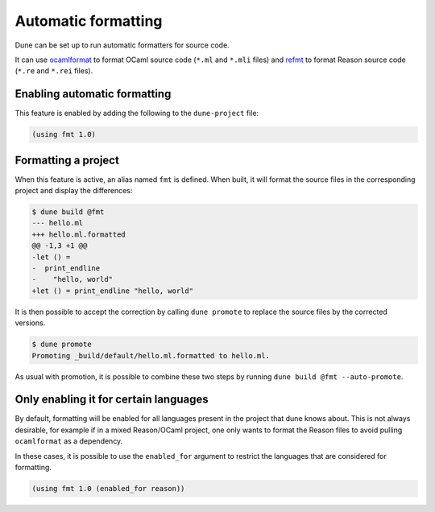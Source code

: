 .. _formatting-main:

********************
Automatic formatting
********************

Dune can be set up to run automatic formatters for source code.

It can use ocamlformat_ to format OCaml source code (``*.ml`` and ``*.mli``
files) and refmt_ to format Reason source code (``*.re`` and ``*.rei`` files).

.. _ocamlformat: https://github.com/ocaml-ppx/ocamlformat
.. _refmt: https://github.com/facebook/reason/tree/master/src/refmt

Enabling automatic formatting
=============================

This feature is enabled by adding the following to the ``dune-project`` file:

.. code:: scheme

    (using fmt 1.0)

Formatting a project
====================

When this feature is active, an alias named ``fmt`` is defined. When built, it
will format the source files in the corresponding project and display the
differences:

.. code::

    $ dune build @fmt
    --- hello.ml
    +++ hello.ml.formatted
    @@ -1,3 +1 @@
    -let () =
    -  print_endline
    -    "hello, world"
    +let () = print_endline "hello, world"

It is then possible to accept the correction by calling ``dune promote`` to
replace the source files by the corrected versions.

.. code::

    $ dune promote
    Promoting _build/default/hello.ml.formatted to hello.ml.

As usual with promotion, it is possible to combine these two steps by running
``dune build @fmt --auto-promote``.

Only enabling it for certain languages
======================================

By default, formatting will be enabled for all languages present in the project
that dune knows about. This is not always desirable, for example if in a mixed
Reason/OCaml project, one only wants to format the Reason files to avoid pulling
``ocamlformat`` as a dependency.

In these cases, it is possible to use the ``enabled_for`` argument to restrict
the languages that are considered for formatting.

.. code:: scheme

    (using fmt 1.0 (enabled_for reason))
